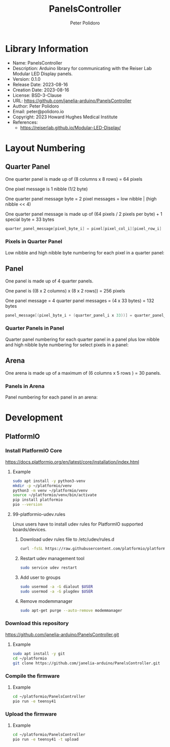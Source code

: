 #+TITLE: PanelsController
#+AUTHOR: Peter Polidoro
#+EMAIL: peter@polidoro.io

* Library Information
- Name: PanelsController
- Description: Arduino library for communicating with the Reiser Lab Modular LED Display panels.
- Version: 0.1.0
- Release Date: 2023-08-16
- Creation Date: 2023-08-16
- License: BSD-3-Clause
- URL: https://github.com/janelia-arduino/PanelsController
- Author: Peter Polidoro
- Email: peter@polidoro.io
- Copyright: 2023 Howard Hughes Medical Institute
- References:
  - https://reiserlab.github.io/Modular-LED-Display/

* Layout Numbering

** Quarter Panel

One quarter panel is made up of (8 columns x 8 rows) = 64 pixels

One pixel message is 1 nibble (1/2 byte)

One quarter panel message byte = 2 pixel messages = low nibble | (high nibble << 4)

One quarter panel message is made up of (64 pixels / 2 pixels per byte) + 1 special byte = 33 bytes

#+BEGIN_SRC cpp
quarter_panel_message[pixel_byte_i] = pixel[pixel_col_i][pixel_row_i] | (pixel[pixel_col_i][pixel_row_i + 1] << 4)
#+END_SRC

*** Pixels in Quarter Panel

Low nibble and high nibble byte numbering for each pixel in a quarter panel:

#+html: <img src="./images/pixels_in_quarter_panel.png" width="1200px">

** Panel

One panel is made up of 4 quarter panels.

One panel is ((8 x 2 columns) x (8 x 2 rows)) = 256 pixels

One panel message = 4 quarter panel messages = (4 x 33 bytes) = 132 bytes

#+BEGIN_SRC cpp
panel_message[(pixel_byte_i + (quarter_panel_i x 33))] = quarter_panel_message[pixel_byte_i]
#+END_SRC

*** Quarter Panels in Panel

Quarter panel numbering for each quarter panel in a panel plus low nibble and
high nibble byte numbering for select pixels in a panel:

#+html: <img src="./images/quarter_panels_in_panel.png" width="1200px">

** Arena

One arena is made up of a maximum of (6 columns x 5 rows ) = 30 panels.

*** Panels in Arena

Panel numbering for each panel in an arena:

#+html: <img src="./images/panels_in_arena.png" width="1200px">

* Development

** PlatformIO

*** Install PlatformIO Core

[[https://docs.platformio.org/en/latest/core/installation/index.html]]

**** Example

#+BEGIN_SRC sh
sudo apt install -y python3-venv
mkdir -p ~/platformio/venv
python3 -m venv ~/platformio/venv
source ~/platformio/venv/bin/activate
pip install platformio
pio --version
#+END_SRC

**** 99-platformio-udev.rules

Linux users have to install udev rules for PlatformIO supported boards/devices.

***** Download udev rules file to /etc/udev/rules.d

#+BEGIN_SRC sh
curl -fsSL https://raw.githubusercontent.com/platformio/platformio-core/develop/platformio/assets/system/99-platformio-udev.rules | sudo tee /etc/udev/rules.d/99-platformio-udev.rules
#+END_SRC

***** Restart udev management tool

#+BEGIN_SRC sh
sudo service udev restart
#+END_SRC

***** Add user to groups

#+BEGIN_SRC sh
sudo usermod -a -G dialout $USER
sudo usermod -a -G plugdev $USER
#+END_SRC

***** Remove modemmanager

#+BEGIN_SRC sh
sudo apt-get purge --auto-remove modemmanager
#+END_SRC

*** Download this repository

[[https://github.com/janelia-arduino/PanelsController.git]]

**** Example

#+BEGIN_SRC sh
sudo apt install -y git
cd ~/platformio
git clone https://github.com/janelia-arduino/PanelsController.git
#+END_SRC

*** Compile the firmware

**** Example

#+BEGIN_SRC sh
cd ~/platformio/PanelsController
pio run -e teensy41
#+END_SRC

*** Upload the firmware

**** Example

#+BEGIN_SRC sh
cd ~/platformio/PanelsController
pio run -e teensy41 -t upload
#+END_SRC
